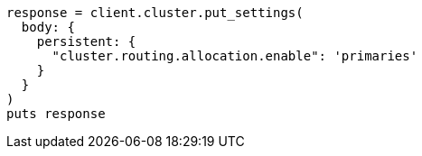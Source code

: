 [source, ruby]
----
response = client.cluster.put_settings(
  body: {
    persistent: {
      "cluster.routing.allocation.enable": 'primaries'
    }
  }
)
puts response
----
